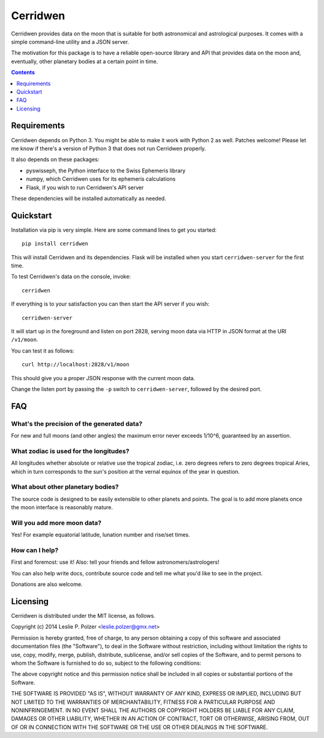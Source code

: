 Cerridwen
=========

Cerridwen provides data on the moon that is suitable
for both astronomical and astrological purposes. It
comes with a simple command-line utility and a JSON
server.

The motivation for this package is to have a reliable
open-source library and API that provides data on the
moon and, eventually, other planetary bodies at a certain
point in time.


.. contents::
   :depth: 1


Requirements
------------

Cerridwen depends on Python 3. You might be able to make
it work with Python 2 as well. Patches welcome! Please let
me know if there's a version of Python 3 that does not
run Cerridwen properly.

It also depends on these packages:

* pyswisseph, the Python interface to the Swiss Ephemeris library

* numpy, which Cerridwen uses for its ephemeris calculations

* Flask, if you wish to run Cerridwen's API server

These dependencies will be installed automatically as needed.


Quickstart
----------

Installation via pip is very simple. Here are some command
lines to get you started:

::

  pip install cerridwen

This will install Cerridwen and its dependencies. Flask
will be installed when you start ``cerridwen-server`` for the
first time.

To test Cerridwen's data on the console, invoke:

::

  cerridwen

If everything is to your satisfaction you can then
start the API server if you wish:

::

  cerridwen-server

It will start up in the foreground and listen on port 2828,
serving moon data via HTTP in JSON format at the URI ``/v1/moon``.

You can test it as follows:

::

  curl http://localhost:2828/v1/moon

This should give you a proper JSON response with
the current moon data.

Change the listen port by passing the ``-p`` switch to
``cerridwen-server``, followed by the desired port.


FAQ
---

What's the precision of the generated data?
^^^^^^^^^^^^^^^^^^^^^^^^^^^^^^^^^^^^^^^^^^^

For new and full moons (and other angles) the maximum error never exceeds
1/10^6, guaranteed by an assertion.


What zodiac is used for the longitudes?
^^^^^^^^^^^^^^^^^^^^^^^^^^^^^^^^^^^^^^^

All longitudes whether absolute or relative use the tropical zodiac, i.e. zero
degrees refers to zero degrees tropical Aries, which in turn corresponds to the
sun's position at the vernal equinox of the year in question.


What about other planetary bodies?
^^^^^^^^^^^^^^^^^^^^^^^^^^^^^^^^^^

The source code is designed to be easily extensible to other planets and points.
The goal is to add more planets once the moon interface is reasonably mature.


Will you add more moon data?
^^^^^^^^^^^^^^^^^^^^^^^^^^^^

Yes! For example equatorial latitude, lunation number and rise/set times.


How can I help?
^^^^^^^^^^^^^^^

First and foremost: use it! Also: tell your friends and fellow
astronomers/astrologers!

You can also help write docs, contribute source code and tell me what
you'd like to see in the project.

Donations are also welcome.


Licensing
---------

Cerridwen is distributed under the MIT license, as follows.

Copyright (c) 2014 Leslie P. Polzer <leslie.polzer@gmx.net>

Permission is hereby granted, free of charge, to any person obtaining a copy
of this software and associated documentation files (the "Software"), to deal
in the Software without restriction, including without limitation the rights
to use, copy, modify, merge, publish, distribute, sublicense, and/or sell
copies of the Software, and to permit persons to whom the Software is
furnished to do so, subject to the following conditions:

The above copyright notice and this permission notice shall be included in all
copies or substantial portions of the Software.

THE SOFTWARE IS PROVIDED "AS IS", WITHOUT WARRANTY OF ANY KIND, EXPRESS OR
IMPLIED, INCLUDING BUT NOT LIMITED TO THE WARRANTIES OF MERCHANTABILITY,
FITNESS FOR A PARTICULAR PURPOSE AND NONINFRINGEMENT. IN NO EVENT SHALL THE
AUTHORS OR COPYRIGHT HOLDERS BE LIABLE FOR ANY CLAIM, DAMAGES OR OTHER
LIABILITY, WHETHER IN AN ACTION OF CONTRACT, TORT OR OTHERWISE, ARISING FROM,
OUT OF OR IN CONNECTION WITH THE SOFTWARE OR THE USE OR OTHER DEALINGS IN THE
SOFTWARE.



